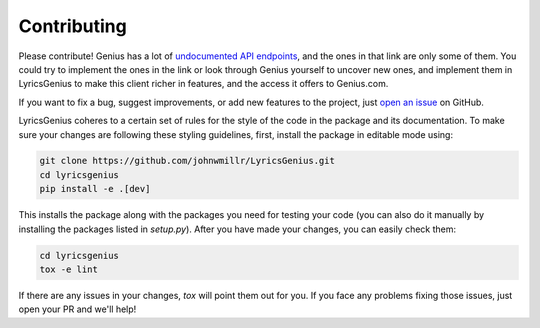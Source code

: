 Contributing
------------
Please contribute! Genius has a lot of `undocumented API endpoints`_, and
the ones in that link are only some of them. You could try to implement the
ones in the link or look through Genius yourself to uncover new ones, and
implement them in LyricsGenius to make this client richer in features, and
the access it offers to Genius.com.

If you want to fix a bug, suggest improvements, or
add new features to the project, just `open an issue`_ on GitHub.

LyricsGenius coheres to a certain set of rules for the style of the code
in the package and its documentation. To make sure your changes are
following these styling guidelines, first, install the package in editable
mode using:

.. code:: bash

    git clone https://github.com/johnwmillr/LyricsGenius.git
    cd lyricsgenius
    pip install -e .[dev]


This installs the package along with the packages you need for testing
your code (you can also do it manually by installing the packages listed
in `setup.py`).
After you have made your changes, you can easily check them:

.. code:: bash

    cd lyricsgenius
    tox -e lint


If there are any issues in your changes, `tox` will point them out
for you. If you face any problems fixing those issues, just open
your PR and we'll help!


.. _open an issue: https://github.com/johnwmillr/LyricsGenius/issues
.. _undocumented API endpoints: https://github.com/shaedrich/
    geniusly/wiki/Undocumented-API-endpoints
